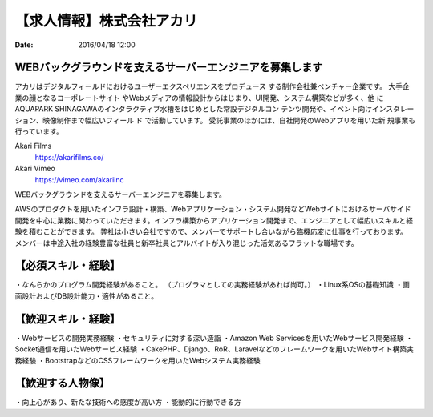 【求人情報】株式会社アカリ
==========================================================================

:date: 2016/04/18 12:00

.. image:: /images/jobboard/akariinc__360.jpg
   :target: http://www.aka.jp
   :alt: 株式会社アカリ


WEBバックグラウンドを支えるサーバーエンジニアを募集します
----------------------------------------------------------------

アカリはデジタルフィールドにおけるユーザーエクスペリエンスをプロデュース
する制作会社兼ベンチャー企業です。 大手企業の顔となるコーポレートサイト
やWebメディアの情報設計からはじまり、UI開発、システム構築などが多く、他
にAQUAPARK SHINAGAWAのインタラクティブ水槽をはじめとした常設デジタルコン
テンツ開発や、イベント向けインスタレーション、映像制作まで幅広いフィール
ド で活動しています。 受託事業のほかには、自社開発のWebアプリを用いた新
規事業も行っています。

Akari Films
   https://akarifilms.co/

Akari Vimeo
  https://vimeo.com/akariinc


WEBバックグラウンドを支えるサーバーエンジニアを募集します。

AWSのプロダクトを用いたインフラ設計・構築、Webアプリケーション・システム開発などWebサイトにおけるサーバサイド開発を中心に業務に関わっていただきます。インフラ構築からアプリケーション開発まで、エンジニアとして幅広いスキルと経験を積むことができます。
弊社は小さい会社ですので、メンバーでサポートし合いながら臨機応変に仕事を行っております。
メンバーは中途入社の経験豊富な社員と新卒社員とアルバイトが入り混じった活気あるフラットな職場です。

【必須スキル・経験】
-----------------------

・なんらかのプログラム開発経験があること。
（プログラマとしての実務経験があれば尚可。）
・Linux系OSの基礎知識
・画面設計およびDB設計能力・適性があること。

【歓迎スキル・経験】
-----------------------

・Webサービスの開発実務経験
・セキュリティに対する深い造詣
・Amazon Web Servicesを用いたWebサービス開発経験
・Socket通信を用いたWebサービス経験
・CakePHP、Django、RoR、Laravelなどのフレームワークを用いたWebサイト構築実務経験
・BootstrapなどのCSSフレームワークを用いたWebシステム実務経験

【歓迎する人物像】
-----------------------

・向上心があり、新たな技術への感度が高い方
・能動的に行動できる方
